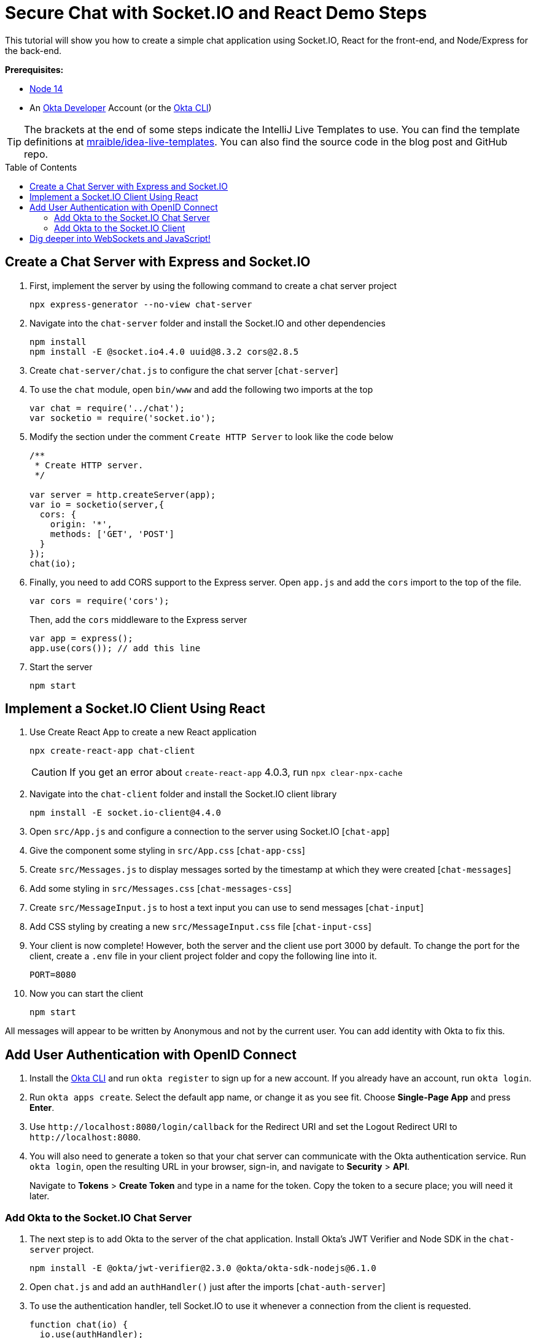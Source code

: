 :experimental:
:commandkey: &#8984;
:toc: macro

= Secure Chat with Socket.IO and React Demo Steps

This tutorial will show you how to create a simple chat application using Socket.IO, React for the front-end, and Node/Express for the back-end.

**Prerequisites:**

- https://nodejs.org/[Node 14]
- An https://developer.okta.com[Okta Developer] Account (or the https://cli.okta.com/[Okta CLI])

TIP: The brackets at the end of some steps indicate the IntelliJ Live Templates to use. You can find the template definitions at https://github.com/mraible/idea-live-templates[mraible/idea-live-templates]. You can also find the source code in the blog post and GitHub repo.

toc::[]

== Create a Chat Server with Express and Socket.IO

. First, implement the server by using the following command to create a chat server project

  npx express-generator --no-view chat-server

. Navigate into the `chat-server` folder and install the Socket.IO and other dependencies

  npm install
  npm install -E @socket.io4.4.0 uuid@8.3.2 cors@2.8.5

. Create `chat-server/chat.js` to configure the chat server [`chat-server`]

. To use the `chat` module, open `bin/www` and add the following two imports at the top
+
[source,javascript]
----
var chat = require('../chat');
var socketio = require('socket.io');
----

. Modify the section under the comment `Create HTTP Server` to look like the code below
+
[source,javascript]
----
/**
 * Create HTTP server.
 */

var server = http.createServer(app);
var io = socketio(server,{
  cors: {
    origin: '*',
    methods: ['GET', 'POST']
  }
});
chat(io);
----

. Finally, you need to add CORS support to the Express server. Open `app.js` and add the `cors` import to the top of the file.
+
[source,javascript]
----
var cors = require('cors');
----
+
Then, add the `cors` middleware to the Express server
+
[source,javascript]
----
var app = express();
app.use(cors()); // add this line
----

. Start the server

  npm start

== Implement a Socket.IO Client Using React

. Use Create React App to create a new React application

  npx create-react-app chat-client
+
CAUTION: If you get an error about `create-react-app` 4.0.3, run `npx clear-npx-cache`

. Navigate into the `chat-client` folder and install the Socket.IO client library

  npm install -E socket.io-client@4.4.0

. Open `src/App.js` and configure a connection to the server using Socket.IO [`chat-app`]

. Give the component some styling in `src/App.css` [`chat-app-css`]

. Create `src/Messages.js` to display messages sorted by the timestamp at which they were created [`chat-messages`]

. Add some styling in `src/Messages.css` [`chat-messages-css`]

. Create `src/MessageInput.js` to host a text input you can use to send messages [`chat-input`]

. Add CSS styling by creating a new `src/MessageInput.css` file [`chat-input-css`]

. Your client is now complete! However, both the server and the client use port 3000 by default. To change the port for the client, create a `.env` file in your client project folder and copy the following line into it.

  PORT=8080

. Now you can start the client

  npm start

All messages will appear to be written by Anonymous and not by the current user. You can add identity with Okta to fix this.

== Add User Authentication with OpenID Connect

. Install the https://cli.okta.com/[Okta CLI] and run `okta register` to sign up for a new account. If you already have an account, run `okta login`.

. Run `okta apps create`. Select the default app name, or change it as you see fit. Choose *Single-Page App* and press *Enter*.

. Use `\http://localhost:8080/login/callback` for the Redirect URI and set the Logout Redirect URI to `\http://localhost:8080`.

. You will also need to generate a token so that your chat server can communicate with the Okta authentication service. Run `okta login`, open the resulting URL in your browser, sign-in, and navigate to *Security* > *API*.
+
Navigate to *Tokens* > *Create Token* and type in a name for the token. Copy the token to a secure place; you will need it later.

=== Add Okta to the Socket.IO Chat Server

. The next step is to add Okta to the server of the chat application. Install Okta's JWT Verifier and Node SDK in the `chat-server` project.

  npm install -E @okta/jwt-verifier@2.3.0 @okta/okta-sdk-nodejs@6.1.0

. Open `chat.js` and add an `authHandler()` just after the imports [`chat-auth-server`]

. To use the authentication handler, tell Socket.IO to use it whenever a connection from the client is requested.
+
[source,javascript]
----
function chat(io) {
  io.use(authHandler);
  ..
}
----

. Start the server

  npm start

Now that you have added Okta to the server, add it to the client as well.

=== Add Okta to the Socket.IO Client

. Install Okta's React SDK and React Router in the `chat-client` project

  npm install -E @okta/okta-react@6.3.0 @okta/okta-auth-js@5.9.1 \
    react-dom@17.0.2 react-router-dom@5.3.0

. Since the app is already configured to use a `.env` file, add your Okta settings

  REACT_APP_OKTA_ORG_URL=https://{yourOktaDomain}
  REACT_APP_OKTA_CLIENT_ID={yourClientID}
+
Any definitions starting with `REACT_APP_` will become available in the client code through the `process.env` global

. Open `src/index.js` and add Okta configuration and routes [`chat-auth-react`]

. Next, update `ReactDOM.render()` to use secure routes
+
[source,jsx]
----
ReactDOM.render(
  <React.StrictMode>
    <Router>
      <SecuredRoutes />
    </Router>
  </React.StrictMode>,
  document.getElementById('root')
);
----

. Then, create a `src/auth.js` file to setup authentication and its state [`chat-auth-client`]

. The function `useAuth()` will be used as a React hook in the main application component to set the user information and the JWT token value. Open `App.js` and import the handler at the top of the file.
+
[source,javascript]
----
import { useOktaAuth } from '@okta/okta-react';
import { useAuth } from './auth';
----

. At the start of the `App()` function, set the user information and token [`chat-auth-hook`]

. Now, modify the `useEffect()` hook to send the token when connecting to the server
+
[source,javascript]
----
useEffect(() => {
    const newSocket = io(`...`, token && { query: { token } });
    ...
  }, [setSocket, token]);
----

. Finally, replace the `<header>` with code the renders the appropriate buttons based on the user's authentication state [`chat-auth-header`]

. Start the client to see it all working! You can create another user in Okta (*Directory* > *People*) to simulate a chat between multiple people.

  npm start

🎉 Congratulations, you created a simple real-time chat application!

== Dig deeper into WebSockets and JavaScript!

⚡️ Find the code on GitHub: https://github.com/oktadev/okta-socket-io-chat-example[@oktadev/okta-socket-io-chat-example]

📗 Read the blog post: https://developer.okta.com/blog/2021/07/14/socket-io-react-tutorial[Create a Secure Chat Application with Socket.IO and React]

